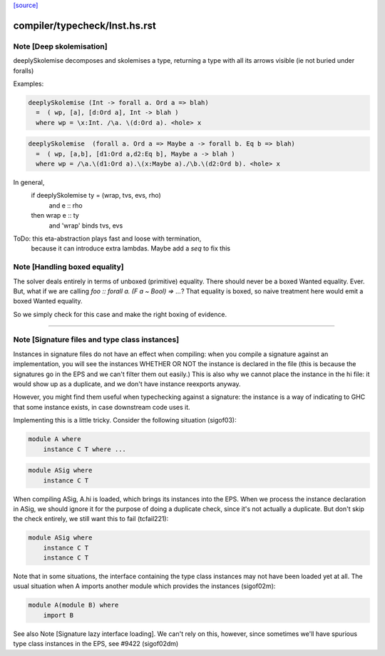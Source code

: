 `[source] <https://gitlab.haskell.org/ghc/ghc/tree/master/compiler/typecheck/Inst.hs>`_

====================
compiler/typecheck/Inst.hs.rst
====================

Note [Deep skolemisation]
~~~~~~~~~~~~~~~~~~~~~~~~~
deeplySkolemise decomposes and skolemises a type, returning a type
with all its arrows visible (ie not buried under foralls)

Examples:

.. code-block:: haskell

  deeplySkolemise (Int -> forall a. Ord a => blah)
    =  ( wp, [a], [d:Ord a], Int -> blah )
    where wp = \x:Int. /\a. \(d:Ord a). <hole> x

.. code-block:: haskell

  deeplySkolemise  (forall a. Ord a => Maybe a -> forall b. Eq b => blah)
    =  ( wp, [a,b], [d1:Ord a,d2:Eq b], Maybe a -> blah )
    where wp = /\a.\(d1:Ord a).\(x:Maybe a)./\b.\(d2:Ord b). <hole> x

In general,
  if      deeplySkolemise ty = (wrap, tvs, evs, rho)
    and   e :: rho
  then    wrap e :: ty
    and   'wrap' binds tvs, evs

ToDo: this eta-abstraction plays fast and loose with termination,
      because it can introduce extra lambdas.  Maybe add a `seq` to
      fix this


Note [Handling boxed equality]
~~~~~~~~~~~~~~~~~~~~~~~~~~~~~~
The solver deals entirely in terms of unboxed (primitive) equality.
There should never be a boxed Wanted equality. Ever. But, what if
we are calling `foo :: forall a. (F a ~ Bool) => ...`? That equality
is boxed, so naive treatment here would emit a boxed Wanted equality.

So we simply check for this case and make the right boxing of evidence.

--------------


Note [Signature files and type class instances]
~~~~~~~~~~~~~~~~~~~~~~~~~~~~~~~~~~~~~~~~~~~~~~~
Instances in signature files do not have an effect when compiling:
when you compile a signature against an implementation, you will
see the instances WHETHER OR NOT the instance is declared in
the file (this is because the signatures go in the EPS and we
can't filter them out easily.)  This is also why we cannot
place the instance in the hi file: it would show up as a duplicate,
and we don't have instance reexports anyway.

However, you might find them useful when typechecking against
a signature: the instance is a way of indicating to GHC that
some instance exists, in case downstream code uses it.

Implementing this is a little tricky.  Consider the following
situation (sigof03):

.. code-block:: haskell

 module A where
     instance C T where ...

.. code-block:: haskell

 module ASig where
     instance C T

When compiling ASig, A.hi is loaded, which brings its instances
into the EPS.  When we process the instance declaration in ASig,
we should ignore it for the purpose of doing a duplicate check,
since it's not actually a duplicate. But don't skip the check
entirely, we still want this to fail (tcfail221):

.. code-block:: haskell

 module ASig where
     instance C T
     instance C T

Note that in some situations, the interface containing the type
class instances may not have been loaded yet at all.  The usual
situation when A imports another module which provides the
instances (sigof02m):

.. code-block:: haskell

 module A(module B) where
     import B

See also Note [Signature lazy interface loading].  We can't
rely on this, however, since sometimes we'll have spurious
type class instances in the EPS, see #9422 (sigof02dm)


